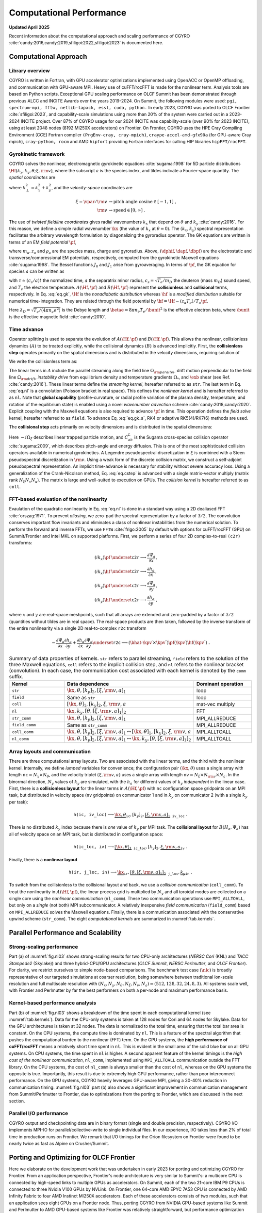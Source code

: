 Computational Performance
=========================

**Updated April 2025**

Recent information about the computational approach and scaling performance of CGYRO :cite:`candy:2016,candy:2019,sfiligoi:2022,sfiligoi:2023` is documented here.
    
Computational Approach
----------------------

Library overview
^^^^^^^^^^^^^^^^

CGYRO is written in Fortran, with GPU accelerator optimizations implemented using OpenACC or OpenMP offloading, and communication with GPU-aware MPI. Heavy use of cuFFT/rocFFT is made for the nonlinear term. Analysis tools are based on Python scripts. Exceptional GPU scaling performance on OLCF Summit has been demonstrated through previous ALCC and INCITE Awards over the years 2019-2024. On Summit, the following modules were used: ``pgi, spectrum-mpi, fftw, netlib-lapack, essl, cuda, python.``  In early 2023, CGYRO was ported to OLCF Frontier :cite:`sfiligoi:2023`, and capability-scale simulations using more than 20% of the system were carried out in a 2023-2024 INCITE project. Over 87% of CGYRO usage for our 2024 INCITE was capability-scale (over 90% for 2023 INCITE), using at least 2048 nodes (8192 MI250X accelerators) on Frontier. On Frontier, CGYRO uses the HPE Cray Compiling Environment (CCE) Fortran compiler ``(PrgEnv-cray, cray-mpich)``, ``craype-accel-amd-gfx90a`` (for GPU-aware Cray mpich), ``cray-python, rocm`` and AMD ``hipfort`` providing Fortran interfaces for calling HIP libraries ``hipFFT/rocFFT``.

Gyrokinetic framework
^^^^^^^^^^^^^^^^^^^^^

CGYRO solves the nonlinear, electromagnetic gyrokinetic equations  :cite:`sugama:1998` for 5D particle distributions :math:`\Hf(k_x,k_y,\theta;\xi,{\rm v})`, where the subscript :math:`a` is the species index, and tildes indicate a Fourier-space quantity. The *spatial coordinates* are

.. math::
   :label: eq.coord

   \begin{align}
   k_x    & \rightarrow  \text{radial wavenumber}   \; ,  \\
   k_y    & \rightarrow  \text{binormal wavenumber} \; ,  \\ 
   \theta & \rightarrow  \text{field-line coordinate}
   \end{align}

where :math:`k_\perp^2 = k_x^2 + k_y^2`, and the *velocity-space* coordinates are

.. math::
   
   \xi = \vpar/{\rm v}  & \rightarrow  \text{pitch angle cosine} \in [-1,1] \; , \\
   {\rm v}              & \rightarrow  \text{speed} \in [0,\infty] \; .

The use of *twisted fieldline coordinates* gives radial wavenumbers :math:`k_x` that depend on :math:`\theta` and :math:`k_y` :cite:`candy:2016`. For this reason, we define a simple radial wavenumber :math:`\kx` (the value of :math:`k_x` at :math:`\theta=0`). The :math:`(k_x,k_y)` spectral representation facilitates the arbitrary wavelength formulation by diagonalizing the gyroradius operator. The GK equations are written in terms of an EM *field potential* :math:`\pf`,

.. math::
   :label: eq.fpto
	   
    \pf = J_{0}(k_\perp \rho_a) \left( \dphif - \frac{\vpar}{c} \dapf \right) + \frac{m_a {\rm v}_{\perp}^2}{z_{a} e B} \frac{J_{1}(k_\perp \rho_a)}{k_\perp \rho_a} \dbpf \; ,

where :math:`m_a, z_a` and :math:`\rho_a` are the species mass, charge and gyroradius.  Above, :math:`(\dphif,\dapf,\dbpf)` are the electrostatic and transverse/compressional EM potentials, respectively, computed from the gyrokinetic Maxwell equations :cite:`sugama:1998`.  The Bessel functions :math:`J_{0}` and :math:`J_{1}` arise from gyroaveraging. In terms of :math:`\pf`, the GK equation for species :math:`a` can be written as

.. math::
   :label: eq.gk
	   
   \frac{\partial \hf}{\partial \tau} + A(\Hf,\pf) + B(\Hf,\pf) = 0 \; ,

with :math:`\tau \doteq (c_s/a) t` the normalized time, :math:`a` the separatrix minor radius, :math:`c_s=\sqrt{T_e/m_D}` the deuteron (mass :math:`m_D`) sound speed, and :math:`T_e` the electron temperature. :math:`A(\Hf,\pf)` and :math:`B(\Hf,\pf)` represent the **collisionless** and **collisional** terms, respectively. In Eq. :eq:`eq.gk`, :math:`\Hf` is the *nonadiabatic distribution* whereas :math:`\hf` is a *modified distribution* suitable for numerical time-integration.  They are related through the field potential by :math:`\hf = \Hf - (z_a T_e)/T_a \pf`. 

.. math::
   :label: eq.maxwell

   \left( k_\perp^2 \lambda_D^2 n_e + \sum_a \frac{z_a^2 T_e}{T_a} n_a \right) \dphif & = \sum_a z_a e \int \hskip -3pt \dv f_{0a} J_0(k_\perp \rho_a) \Hf \; , \\
   - \frac{2 n_e}{\betae} k_\perp^2 \rho_s^2 \dapf & = \sum_a z_a e \int \hskip -3pt \dv \frac{\vpar}{c_s} f_{0a} J_0(k_\perp \rho_a) \Hf \; \\
     -\frac{2 n_e}{\betae} \frac{B}{B_{\rm unit}} \dbpf & = \sum_a \int \hskip -3pt \dv \frac{m_a {\rm v}_{\perp}^2}{T_e} f_{0a} \frac{J_1(k_\perp \rho_a)}{k_\perp \rho_a} \Hf \; .
  
Here :math:`\lambda_D = \sqrt{T_e/(4 \pi n_e e^2)}` is the Debye length and :math:`\betae = 8 \pi n_e T_e/\bunit^2` is the effective electron beta, where :math:`\bunit` is the effective magnetic field :cite:`candy:2010`.

Time advance
^^^^^^^^^^^^

Operator splitting is used to separate the evolution of :math:`A(\Hf,\pf)` and :math:`B(\Hf,\pf)`. This allows the nonlinear, collisionless dynamics :math:`(A)` to be treated explicitly, while the collisional dynamics :math:`(B)` is advanced implicitly.  First, the **collisionless step** operates primarily on the spatial dimensions and is distributed in the velocity dimensions, requiring solution of 

.. math::
   :label: eq.gk_a
	   
   \frac{\partial \hf}{\partial \tau} + A(\Hf,\pf) = 0 \; .

We write the collisionless term as:

.. math::
   :label: eq.nl

   \begin{multline}
   A(\Hf,\pf) = -i \left( \Omega_{\rm parallel} + \Omega_{\rm drift} \right) \Hf
   - i \Omega_* \pf -i \Omega_s X \hf \\
     \qquad - \frac{c}{B} \frac{a}{c_s} \sum_{\kpv^\prime + \kpv^{\prime \prime} = \kpv}
       \left( \bhat \cdot \kpv^\prime \times \kpv^{\prime \prime} \right)
       \pf(\kpv^\prime) \hf(\kpv^{\prime \prime}) \; .
   \end{multline}

The linear terms in :math:`A` include the parallel streaming along the field line :math:`\Omega_{\rm parallel}`, drift motion perpendicular to the field line :math:`\Omega_{\rm drift}`, *instability drive* from equilibrium density and temperature gradients :math:`\Omega_*`, and :math:`\exb` shear (see Ref. :cite:`candy:2016`). These linear terms define the *streaming kernel*, hereafter referred to as ``str``. The last term in Eq. :eq:`eq.nl` is a convolution (Poisson bracket in real space).  This defines the *nonlinear kernel* and is hereafter referred to as ``nl``. Note that **global capability** (profile-curvature, or radial profile variation of the plasma density, temperature, and rotation of the equilibrium state) is enabled using a novel *wavenumber advection* scheme :cite:`candy:2018,candy:2020`.  Explicit coupling with the Maxwell equations is also required to advance :math:`\pf` in time. This operation defines the *field solve* kernel, hereafter referred to as ``field``.  To advance Eq. :eq:`eq.gk_a`, RK4 or adaptive RK5(4)/RK7(6) methods are used.

The **collisional step** acts primarily on velocity dimensions and is distributed in the spatial dimensions:

.. math::
   :label: eq.cstep
	   
   \frac{\partial \hf}{\partial \tau} + B(\Hf,\pf) = 0 \quad \text{where} \quad 
   B(\Hf,\pf) = -i \Omega_{\xi} \Hf - \frac{a}{c_s} \sum_b C_{ab}^{L}(\Hf,\Hfb) \; .

Here :math:`-i \Omega_{\xi}` describes linear trapped particle motion, and :math:`C_{ab}^{L}` is the Sugama cross-species collision operator :cite:`sugama:2009`, which describes pitch-angle and energy diffusion. This is one of the most sophisticated collision operators available in numerical gyrokinetics.  A Legendre pseudospectral discretization in :math:`\xi` is combined with a Steen pseudospectral discretization in :math:`{\rm v}`. Using a weak form of the discrete collision matrix, we construct a self-adjoint pseudospectral representation.  An implicit time-advance is necessary for stability without severe accuracy loss. Using a generalization of the Crank-Nicolson method, Eq. :eq:`eq.cstep` is advanced with a single matrix-vector multiply (matrix rank :math:`N_\xi N_v N_a`).  The matrix is large and well-suited to execution on GPUs. The *collision kernel* is hereafter referred to as ``coll``.

FFT-based evaluation of the nonlinearity
^^^^^^^^^^^^^^^^^^^^^^^^^^^^^^^^^^^^^^^^

Evaulation of the quadratic nonlinearity in Eq. :eq:`eq.nl` is done in a standard way using a 2D dealiased FFT :cite:`orszag:1971`.  To prevent *aliasing*, we zero-pad the spectral representation by a factor of :math:`3/2`. The convolution conserves important flow invariants and eliminates a class of nonlinear instabilities from the numerical solution. To perform the forward and inverse FFTs, we use ``FFTW`` :cite:`frigo:2005` by default with options for cuFFT/rocFFT (GPU) on Summit/Frontier and Intel MKL on supported platforms.  First, we perform a series of four 2D complex-to-real ``(c2r)`` transforms:

.. math::
  (i k_x) \pf & \underset{\mathtt{c2r}}{\longrightarrow} \frac{\partial \Psi_a}{\partial x} \, , \\
  (i k_x) \hf & \underset{\mathtt{c2r}}{\longrightarrow} \frac{\partial h_a}{\partial x} \, , \\
  (i k_y) \pf & \underset{\mathtt{c2r}}{\longrightarrow} \frac{\partial \Psi_a}{\partial y} \, , \\
  (i k_y) \hf & \underset{\mathtt{c2r}}{\longrightarrow} \frac{\partial h_a}{\partial y} \; ,

where :math:`x` and :math:`y` are real-space meshpoints, such that all arrays are extended and
zero-padded by a factor of :math:`3/2` (quantities without tildes are in real space).  The real-space
products are then taken, followed by the inverse transform of the entire nonlinearity via
a single 2D real-to-complex ``r2c`` transform

.. math::
  - \frac{\partial \Psi_a}{\partial x} \frac{\partial h_a}{\partial y} +
   \frac{\partial h_a}{\partial x} \frac{\partial \Psi_a}{\partial y} 
   \underset{\mathtt{r2c}}{\longrightarrow}  \left( \bhat \cdot
   \kpv^\prime \times \kpv^{\prime \prime} \right) \pf(\kpv^\prime)
   \hf(\kpv^{\prime \prime}) \; .

.. csv-table:: Summary of data properties of kernels. ``str`` refers to parallel streaming, ``field`` refers to the solution of the three Maxwell equations, ``coll`` refers to the implicit collision step, and ``nl`` refers to the nonlinear bracket (convolution).  In each case, the communication cost associated with each kernel is denoted by the ``comm`` suffix.
   :align: center
   :header: Kernel, Data dependence, Dominant operation 
   :widths: 25,50,25
   :name: tab.kernels

   ``str``,":math:`{\kx,\theta},[k_y]_2,[\xi,{\rm v},a]_1`",loop
   ``field``,"Same as ``str``", loop
   ``coll``,":math:`[\kx,\theta]_1,[k_y]_2,\xi,{\rm v},a`",mat-vec multiply
   ``nl``,":math:`{\kx,k_y},[\theta,[\xi,{\rm v},a]_1]_2`",FFT
   ``str_comm``,":math:`{\kx,\theta},[k_y]_2,\underline{[\xi,{\rm v},a]_1}`",MPI_ALLREDUCE
   ``field_comm``,Same as ``str_comm``,MPI_ALLREDUCE 
   ``coll_comm``,":math:`\kx,\theta,[k_y]_2,[\xi,{\rm v},a]_1`:math:`\leftrightarrow [\kx,\theta]_1,[k_y]_2,\xi,{\rm v},a`",MPI_ALLTOALL
   ``nl_comm``,":math:`\kx,\theta,[k_y]_2,[\xi,{\rm v},a]_1`:math:`\leftrightarrow \kx,k_y,[\theta,[\xi,{\rm v},a]_1]_2`",MPI_ALLTOALL  

Array layouts and communication
^^^^^^^^^^^^^^^^^^^^^^^^^^^^^^^

There are three computational array layouts.  Two are associated with the linear terms, and the third with the nonlinear kernel.  Internally, we define *lumped* variables for convenience; the configuration pair :math:`(\kx,\theta)` uses a single array with length :math:`\mathtt{nc} = N_x \times N_\theta`, and the velocity triplet :math:`(\xi,{\rm v},a)` uses a single array with length :math:`\mathtt{nv} = N_\xi \times N_{\rm v} \times N_a`.  In the binormal direction, :math:`N_y` values of :math:`k_y` are simulated, with the :math:`h_a` for different values of :math:`k_y` *independent* in the linear case.  First, there is a **collisionless layout** for the linear terms in :math:`A(\Hf,\pf)` with ``nc`` configuration space gridpoints on an MPI task, but distributed in velocity space (``nv`` gridpoints) on communicator 1 and in :math:`k_y` on communicator 2 (with a single :math:`k_y` per task):

.. math::

  \mathtt{h(ic,iv\_loc)} \longrightarrow \underbrace{\kx,\theta}_{\mathtt{ic}},[k_y]_2,\underbrace{[\xi,{\rm v},a]_1}_{\mathtt{iv\_loc}} \; .


There is no distributed :math:`k_y` index because there is *one* value of :math:`k_y` per MPI task.  The **collisional layout** for :math:`B(H_a,\Psi_a)` has all of velocity space on an MPI task, but is distributed in configuration space:

.. math::
   
   \mathtt{h(ic\_loc,iv)} \longrightarrow \underbrace{[\kx,\theta]_1}_{\mathtt{ic\_loc}},[k_y]_2,\underbrace{\xi,{\rm v},a}_{\mathtt{iv}} \; .


Finally, there is a **nonlinear layout**

.. math::
   
  \mathtt{h(ir,j\_loc,in)} \longrightarrow \underbrace{\kx}_{\mathtt{ir}},\underbrace{[\theta,[\xi,{\rm v},a]_1]_2}_\mathtt{j\_loc},  \underbrace{k_y}_\mathtt{in} \; .


To switch from the collisionless to the collisional layout and back, we use a *collision communication* (``coll_comm``).  To treat the nonlinearity in :math:`A(\Hf,\pf)`, the linear process grid is multiplied by :math:`N_y` and all toroidal modes are collected on a single core using the *nonlinear communication* (``nl_comm``).  These two communication operations use ``MPI_ALLTOALL``, but only on a *single* (not both) MPI subcommunicator. A relatively inexpensive *field communication* (``field_comm``) based on ``MPI_ALLREDUCE`` solves the Maxwell equations. Finally, there is a communication associated with the conservative upwind scheme (``str_comm``).  The eight *computational kernels* are summarized in :numref:`tab.kernels`. 

Parallel Performance and Scalability
------------------------------------

Strong-scaling performance
^^^^^^^^^^^^^^^^^^^^^^^^^^

Part (a) of :numref:`fig.nl03` shows strong-scaling results for two CPU-only architectures (*NERSC Cori* (KNL) and *TACC Stampede2* (Skylake)) and three hybrid-CPU/GPU architectures (*OLCF Summit*, *NERSC Perlmutter*, and *OLCF Frontier*).  For clarity, we restrict ourselves to simple node-based comparisons.  The benchmark test case :math:`(\nlc)` is broadly representative of our targeted simulations at coarser resolution, being somewhere between traditional ion-scale resolution and full multiscale resolution with :math:`(N_x,N_y,N_\theta,N_\xi, N_v, N_a) = (512,128,32,24,8,3)`. All systems scale well, with Frontier and Perlmutter by far the best performers on both a per-node and maximum performance basis.

.. subfigure:: AB
   :name: fig.nl03
   :width: 100%
   :align: center
   :subcaptions: below

   .. image:: images/performance/nl03_strong_frontier.png
   .. image:: images/performance/nl03_bar_frontier.png

   The (a) Multi-platform strong-scaling comparison for CGYRO test case \texttt{nl03}, showing wallclock time vs. number of nodes. Frontier is by far the best performer on both a per-node and maximum performance basis. (b) Kernel-level analysis. Left (darker) bars indicate compute time; right (faded) bars indicate the communication time.  Data is normalized to the total time, such  that total bar area is constant (1.0). Lower compute-to-communication ratio on GPU systems reflects the extremely high performance of the GPUs.  Note the significant improvement in communication management from Summit/Perlmutter to Frontier.


Kernel-based performance analysis
^^^^^^^^^^^^^^^^^^^^^^^^^^^^^^^^^

Part (b) of :numref:`fig.nl03` shows a breakdown of the time spent in each computational kernel (see :numref:`tab.kernels`). Data for the CPU-only systems is taken at 128 nodes for Cori and 64 nodes for Skylake.  Data for the GPU architectures is taken at 32 nodes. The data is normalized to the total time, ensuring that the total bar area is constant.  On the CPU systems, the compute time is dominated by ``nl``.  This is a feature of the spectral algorithm that pushes the computational burden to the nonlinear (FFT) term. On the GPU systems, the **high performance of cuFFT/rocFFT** means a relatively short time spent in ``nl``.  This is evident in the small area of the solid blue bar on all GPU systems.  On CPU systems, the time spent in ``nl`` is higher.  A second apparent feature of the kernel timings is the *high cost of the nonlinear communication*, ``nl_comm``, implemented using ``MPI_ALLTOALL`` communication outside the FFT library. On the CPU systems, the cost of ``nl_comm`` is always smaller than the cost of ``nl``, whereas on the GPU systems the opposite is true.  Importantly, this result is due to extremely high GPU performance, rather than poor interconnect performance. On the GPU systems, CGYRO heavily leverages GPU-aware MPI, giving a 30-40% reduction in communication timing.  :numref:`fig.nl03` part (b)  also shows a significant improvement in communication management from Summit/Perlmutter to Frontier, due to optimizations from the porting to Frontier, which are discussed in the next section.

Parallel I/O performance
^^^^^^^^^^^^^^^^^^^^^^^^

CGYRO output and checkpointing data are in binary format (single and double precision, respectively).  CGYRO I/O implements MPI-IO for parallel/collective-write to single individual files.  In our experience, I/O takes less than 2% of total time in production runs on Frontier. We remark that I/O timings for the Orion filesystem on Frontier were found to be nearly twice as fast as Alpine on Crusher/Summit.

Porting and Optimizing for OLCF Frontier
----------------------------------------

Here we elaborate on the development work that was undertaken in early 2023 for porting and optimizing CGYRO for Frontier.
From an application perspective, Frontier's node architecture is very similar to Summit's: a multicore CPU is connected by high-speed links to multiple GPUs as accelerators. On Summit, each of the two 21-core IBM P9 CPUs is connected to three Nvidia V100 GPUs by NVLink. On Frontier, one 64-core AMD EPYC 7A53 CPU is connected by AMD Infinity Fabric to four AMD Instinct MI250X accelerators. Each of these accelerators consists of two modules, such that an application sees eight GPUs on a Frontier node. Thus, porting CGYRO from NVIDIA GPU-based systems like Summit and Perlmutter to AMD GPU-based systems like Frontier was relatively straightforward, but performance optimization required more fine-tuning, as described next.

CGYRO uses OpenACC directives to offload computational kernels to GPU accelerators.  On Frontier, OpenACC is supported by the HPE Cray Compiling Environment (CCE) Fortran compiler :cite:`cce_openacc`.  Compilation (first on the OLCF testbed system Crusher) was relatively straightforward and required only minimal code changes to CGYRO, mainly related to explicit specification of fields in existing OpenACC directives that were optional for the NVIDIA compiler. For performing FFTs, on Frontier CGYRO calls the ``hipFFT`` marshaling library, which in turn uses the optimized ``rocFFT`` library for AMD GPUs :cite:`hipfft,rocfft`. The ``hipFFT`` library provides exactly the same interface as the cuFFT library to ease porting. We also use AMD ``hipfort``, which provides Fortran interfaces for calling HIP libraries :cite:`hipfort`.

In the optimization effort on Frontier, some fine-tuning was needed to improve performance and scalability. Specifically, it was discovered that the CCE compiler was less capable of automatically choosing the ideal parallelization strategy for some loops, compared to the NVIDIA compiler.  Thus, explicitly directing the compiler to use the OpenACC gang vector parallelization was needed for optimal performance.  This was mainly important for the *stream kernel* and *field kernel*.  A sequence of optimizations addressing dominant loop operations was also implemented.  In the *stream kernel*, we reordered loops to remove the need for reductions.  In the *shear kernel*, we removed an intermediary table, trading memory intensity for compute intensity.  In both cases, the new code was faster on both AMD and NVIDIA GPU-based systems, but the overall impact was significantly larger for the AMD GPUs. Performance gains comparing the original and optimized code are shown in :numref:`fig.amd1`.  For the *nonlinear kernel* (FFT), we also improved the zero-padding scheme used to avoid aliasing to provide decompositions that eliminate large primes. Significant speed-ups were then observed on all platforms, but more so on the AMD GPU-based system (factor of 3 for test cases), indicating that NVIDIA libraries are more tolerant of sub-optimal programming patterns.  This is shown in :numref:`fig.amd2`.  Taken altogether, CGYRO performance on the AMD GPU-nodes on OLCF Frontier is now faster than on the NVIDIA GPU-based nodes on NERSC Perlmutter, as summarized in :numref:`fig.amd3`.  In addition, with these optimizations for Frontier, modest speed improvements were also seen on NVIDIA GPUs, which was an unexpected benefit.

For the communication, CGYRO heavily leverages GPU-aware MPI on Summit to optimize communication performance. On Frontier, GPU-aware MPI -- passing GPU memory addresses directly to MPI routines -- is not only supported but is also the recommended way to perform MPI communications, since each of the four HPE Slingshot Network Interface Controller (NIC) is directly connected to the four AMD MI250X GPUs.  In comparison with Perlmutter, we found that the in-node communication capabilities of Frontier are almost identical.  However, we also found that the dedicated NIC-setup in the Frontier system delivers greater performance than the shared-NIC setup in Perlmutter, as shown in Fig.~\ref{fig.amd}d.

Below we show CGYRO performance optimizations from porting to Frontier, comparing wallclock benchmark timings (s) of the Frontier AMD GPU-based system with the Perlmutter NVIDIA GPU-based system, both using 24 GPUs.  *Original* indicates before the Frontier-porting effort. Performance on both systems was improved in all cases.

 
.. subfigure:: A
   :name: fig.amd1
   :width: 80%
   :align: center
   :subcaptions: below

   .. image:: images/performance/pearc23_shear.png

   CGYRO performance optimization results from porting to Frontier, comparing original and optimized *shear* and *stream* kernels.

	  
.. subfigure:: A
   :name: fig.amd2
   :width: 80%
   :align: center
   :subcaptions: below

   .. image:: images/performance/pearc23_nl.png

   CGYRO performance optimization results from porting to Frontier, comparing original and optimized *nonlinear* FFT kernel.
 
.. subfigure:: A
   :name: fig.amd3
   :width: 80%
   :align: center
   :subcaptions: below

   .. image:: images/performance/pearc23_compute.png

   CGYRO performance optimization results from porting to Frontier, comparing original and optimized *overall compute* time.
 
	    
.. subfigure:: A
   :name: fig.amd4
   :width: 96%
   :align: center
   :subcaptions: below

   .. image:: images/performance/pearc23_amd_comm_1_2.png

   CGYRO performance optimization results from porting to Frontier, showing communication benchmark with *final* code.
